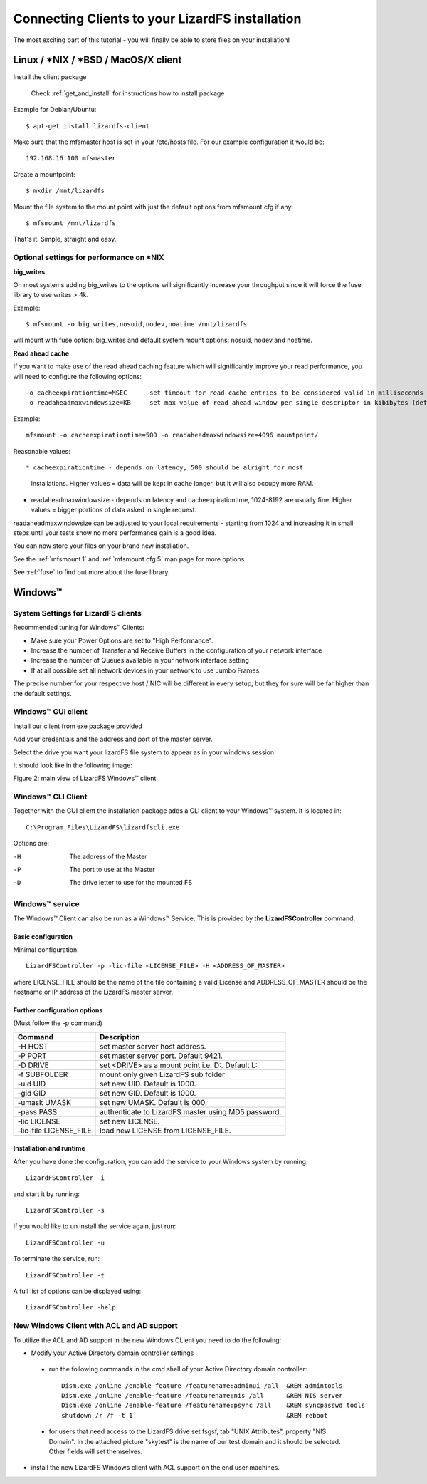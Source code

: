 .. _connectclient:

************************************************
Connecting Clients to your LizardFS installation
************************************************
.. auth-status-proof1/none

The most exciting part of this tutorial - you will finally be able to store
files on your installation!

.. _ixclient:

Linux / \*NIX / \*BSD / MacOS/X client
======================================

Install the client package

   Check :ref:`get_and_install` for instructions how to install package

Example for Debian/Ubuntu::

   $ apt-get install lizardfs-client

Make sure that the mfsmaster host is set in your /etc/hosts file. For our
example configuration it would be::

   192.168.16.100 mfsmaster

Create a mountpoint::

   $ mkdir /mnt/lizardfs

Mount the file system to the mount point with just the default options from
mfsmount.cfg if any::

   $ mfsmount /mnt/lizardfs

That's it. Simple, straight and easy.

Optional settings for performance on \*NIX
------------------------------------------

**big_writes**

On most systems adding big_writes to the options will significantly increase
your throughput since it will force the fuse library to use writes > 4k.

Example::

  $ mfsmount -o big_writes,nosuid,nodev,noatime /mnt/lizardfs

will mount with fuse option: big_writes and default system mount options:
nosuid, nodev and noatime.

**Read ahead cache**

If you want to make use of the read ahead caching feature which will
significantly improve your read performance, you will need to configure
the following options::

  -o cacheexpirationtime=MSEC      set timeout for read cache entries to be considered valid in milliseconds (0 disables cache) (default: 0)
  -o readaheadmaxwindowsize=KB     set max value of read ahead window per single descriptor in kibibytes (default:

Example::

  mfsmount -o cacheexpirationtime=500 -o readaheadmaxwindowsize=4096 mountpoint/

Reasonable values::

* cacheexpirationtime - depends on latency, 500 should be alright for most
  installations. Higher values = data will be kept in cache longer, but it
  will also occupy more RAM.
* readaheadmaxwindowsize - depends on latency and cacheexpirationtime,
  1024-8192 are usually fine. Higher values = bigger portions of data asked in
  single request.

readaheadmaxwindowsize can be adjusted to your local requirements - starting
from 1024 and increasing it in small steps until your tests show no more
performance gain is a good idea.

You can now store your files on your brand new installation.

See the :ref:`mfsmount.1` and :ref:`mfsmount.cfg.5` man page for more options

See :ref:`fuse` to find out more about the fuse library.

.. _winclient:

Windows™
========

.. _winsettings:

System Settings for LizardFS clients
------------------------------------

Recommended tuning for Windows™ Clients:

* Make sure your Power Options are set to "High Performance".
* Increase the number of Transfer and Receive Buffers in the configuration
  of your network interface
* Increase the number of Queues available in your network interface setting
* If at all possible set all network devices in your network to use Jumbo
  Frames.

The precise number for your respective host / NIC will be different in every
setup, but they for sure will be far higher than the default settings.

.. _winguiclient:

Windows™ GUI client
-------------------

Install our client from exe package provided

Add your credentials and the address and port of the master server.

Select the drive you want your lizardFS file system to appear as in your
windows session.

It should look like in the following image:


.. image:: ../images/lizardwinclient.png
   :align: center
   :alt: Figure 2: main view of LizardFS Windows™ client

Figure 2: main view of LizardFS Windows™ client


.. _wincliclient:

Windows™ CLI Client
-------------------

Together with the GUI client the installation package adds a CLI client to
your Windows™ system. It is located in::

  C:\Program Files\LizardFS\lizardfscli.exe

Options are:

-H
  The address of the Master
-P
  The port to use at the Master
-D
  The drive letter to use for the mounted FS


.. _winservclient:

Windows™ service
----------------

The Windows™ Client can also be run as a Windows™ Service. This is provided by
the **LizardFSController** command.

Basic configuration
^^^^^^^^^^^^^^^^^^^

Minimal configuration::

  LizardFSController -p -lic-file <LICENSE_FILE> -H <ADDRESS_OF_MASTER>

where LICENSE_FILE should be the name of the file containing a valid License
and ADDRESS_OF_MASTER should be the hostname or IP address of the LizardFS
master server.

Further configuration options
^^^^^^^^^^^^^^^^^^^^^^^^^^^^^

(Must follow the -p command)

======================= =======================================================
Command                 Description
======================= =======================================================
-H HOST                 set master server host address.
-P PORT                 set master server port. Default 9421.
-D DRIVE                set <DRIVE> as a mount point i.e. \D:\. Default L:
-f SUBFOLDER            mount only given LizardFS sub folder
-uid UID                set new UID. Default is 1000.
-gid GID                set new GID. Default is 1000.
-umask UMASK            set new UMASK. Default is 000.
-pass PASS              authenticate to LizardFS master using MD5 password.
-lic LICENSE            set new LICENSE.
-lic-file LICENSE_FILE  load new LICENSE from LICENSE_FILE.
======================= =======================================================

Installation and runtime
^^^^^^^^^^^^^^^^^^^^^^^^

After you have done the configuration, you can add the service to your Windows
system by running::

  LizardFSController -i

and start it by running::

  LizardFSController -s

If you would like to un install the service again, just run::

  LizardFSController -u

To terminate the service, run::

  LizardFSController -t

A full list of options can be displayed using::

  LizardFSController -help

New Windows Client with ACL and AD support
------------------------------------------

To utilize the ACL and AD support in the new Windows CLient you need to do the
following:


* Modify your Active Directory domain controller settings

 * run the following commands in the cmd shell of your Active Directory domain
   controller::

     Dism.exe /online /enable-feature /featurename:adminui /all  &REM admintools
     Dism.exe /online /enable-feature /featurename:nis /all      &REM NIS server
     Dism.exe /online /enable-feature /featurename:psync /all    &REM syncpasswd tools
     shutdown /r /f -t 1                                         &REM reboot

 * for users that need access to the LizardFS drive set fsgsf, tab
   "UNIX Attributes", property "NIS Domain". In the attached picture "skytest"
   is the name of our test domain and it should be selected. Other fields will
   set themselves.

.. image:: ../images/wind-acl-ad.png
   :align: center
   :alt: Figure 3: view of required ACL settings


* install the new LizardFS Windows client with ACL support on the end user
  machines.




